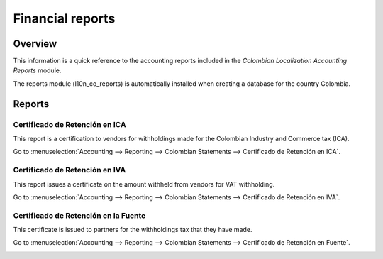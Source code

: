 =================
Financial reports
=================

Overview
========

This information is a quick reference to the accounting reports included in the *Colombian
Localization Accounting Reports* module.

The reports module (l10n_co_reports) is automatically installed when creating a database for the
country Colombia.

.. image:: reports/colombia-accounting-reports-module.png
   :align: center
   :alt: Installed Colombia Accounting Reports Module in Odoo apps.

Reports
=======

Certificado de Retención en ICA
-------------------------------

This report is a certification to vendors for withholdings made for the Colombian Industry and
Commerce tax (ICA).

Go to :menuselection:`Accounting --> Reporting --> Colombian Statements --> Certificado de Retención
en ICA`.

.. image:: reports/ica-report.png
   :align: center
   :alt: Certificado de Retención en ICA report in Odoo Accounting.

Certificado de Retención en IVA
-------------------------------

This report issues a certificate on the amount withheld from vendors for VAT withholding.

Go to :menuselection:`Accounting --> Reporting --> Colombian Statements --> Certificado de Retención
en IVA`.

.. image:: reports/iva-report.png
   :align: center
   :alt: Certificado de Retención en IVA report in Odoo Accounting.

Certificado de Retención en la Fuente
-------------------------------------

This certificate is issued to partners for the withholdings tax that they have made.

Go to :menuselection:`Accounting --> Reporting --> Colombian Statements --> Certificado de Retención
en Fuente`.

.. image:: reports/fuente-report.png
   :align: center
   :alt: Certificado de Retención en Fuente report in Odoo Accounting.

.. seealso::
   - :doc:`/applications/finance/fiscal_localizations/colombia`
   - :doc:`/applications/finance/fiscal_localizations/colombia/workflows`
